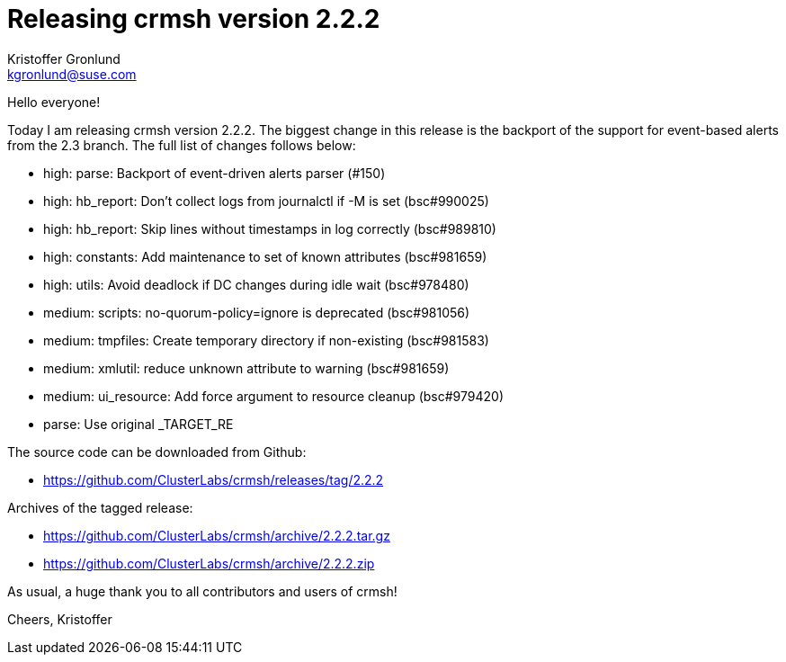 Releasing crmsh version 2.2.2
=============================
:Author: Kristoffer Gronlund
:Email: kgronlund@suse.com
:Date: 2016-09-05 19:00

Hello everyone!

Today I am releasing crmsh version 2.2.2. The biggest change in this
release is the backport of the support for event-based alerts from the
2.3 branch. The full list of changes follows below:

- high: parse: Backport of event-driven alerts parser (#150)
- high: hb_report: Don't collect logs from journalctl if -M is set (bsc#990025)
- high: hb_report: Skip lines without timestamps in log correctly (bsc#989810)
- high: constants: Add maintenance to set of known attributes (bsc#981659)
- high: utils: Avoid deadlock if DC changes during idle wait (bsc#978480)
- medium: scripts: no-quorum-policy=ignore is deprecated (bsc#981056)
- medium: tmpfiles: Create temporary directory if non-existing (bsc#981583)
- medium: xmlutil: reduce unknown attribute to warning (bsc#981659)
- medium: ui_resource: Add force argument to resource cleanup (bsc#979420)
- parse: Use original _TARGET_RE

The source code can be downloaded from Github:

* https://github.com/ClusterLabs/crmsh/releases/tag/2.2.2

Archives of the tagged release:

* https://github.com/ClusterLabs/crmsh/archive/2.2.2.tar.gz
* https://github.com/ClusterLabs/crmsh/archive/2.2.2.zip

As usual, a huge thank you to all contributors and users of crmsh!

Cheers,
Kristoffer
